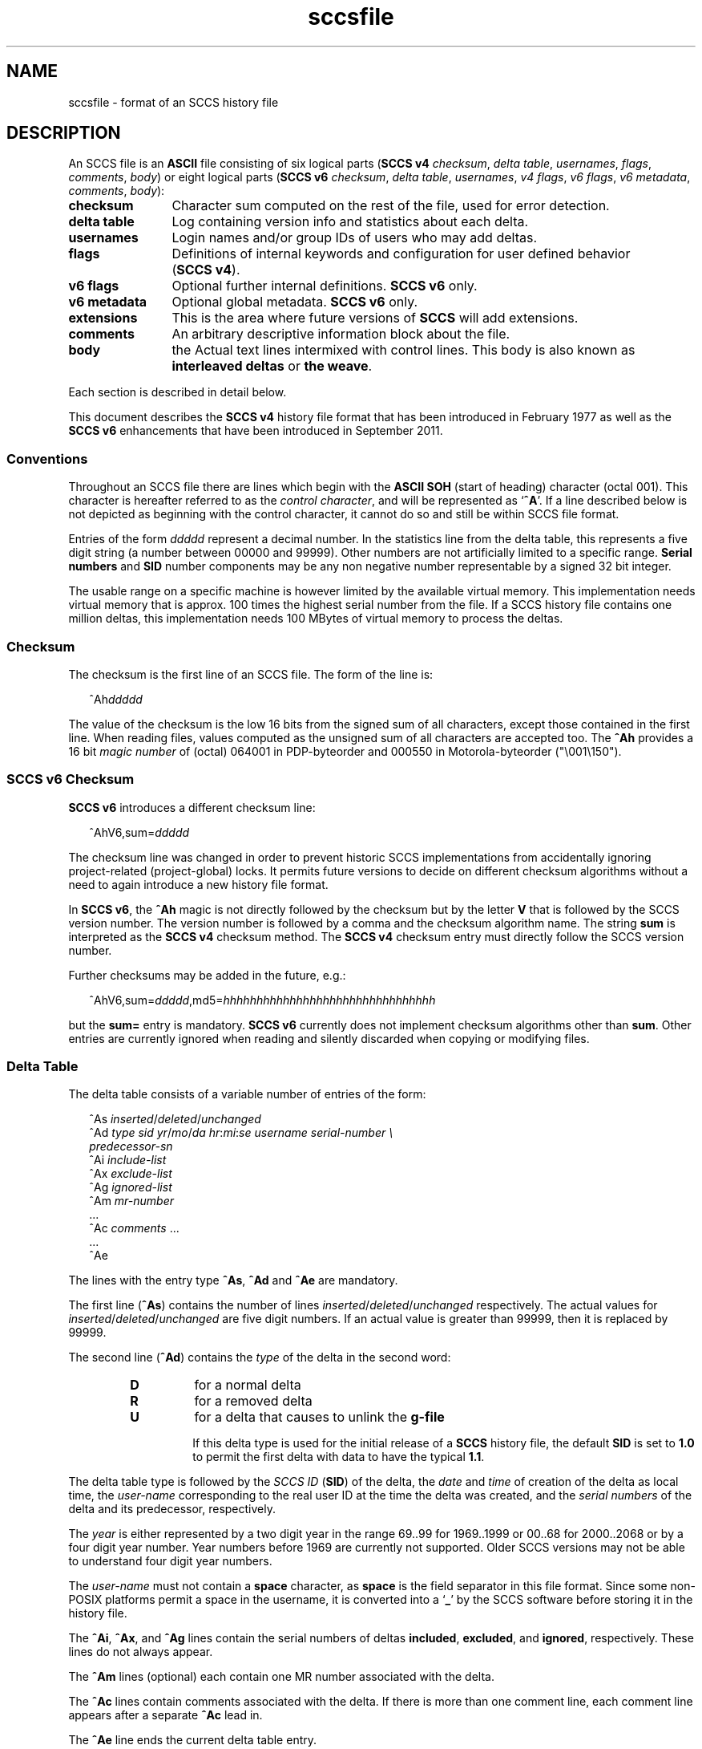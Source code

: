 '\" te
.\" @(#)sccsfile.4	1.48 20/06/16 Copyright 2007-2019 J. Schilling */
.\" Copyright (c) 2002, Sun Microsystems, Inc. All Rights Reserved.
.\" Copyright 1989 AT&T
.\" Copyright (c) 2007-2019 J. Schilling
.\" CDDL HEADER START
.\"
.\" The contents of this file are subject to the terms of the
.\" Common Development and Distribution License ("CDDL"), version 1.0.
.\" You may use this file only in accordance with the terms of version
.\" 1.0 of the CDDL.
.\"
.\" A full copy of the text of the CDDL should have accompanied this
.\" source.  A copy of the CDDL is also available via the Internet at
.\" http://www.opensource.org/licenses/cddl1.txt
.\"
.\" When distributing Covered Code, include this CDDL HEADER in each
.\" file and include the License file at usr/src/OPENSOLARIS.LICENSE.
.\" If applicable, add the following below this CDDL HEADER, with the
.\" fields enclosed by brackets "[]" replaced with your own identifying
.\" information: Portions Copyright [yyyy] [name of copyright owner]
.\"
.\" CDDL HEADER END
.if t .ds a \v'-0.55m'\h'0.00n'\z.\h'0.40n'\z.\v'0.55m'\h'-0.40n'a
.if t .ds o \v'-0.55m'\h'0.00n'\z.\h'0.45n'\z.\v'0.55m'\h'-0.45n'o
.if t .ds u \v'-0.55m'\h'0.00n'\z.\h'0.40n'\z.\v'0.55m'\h'-0.40n'u
.if t .ds A \v'-0.77m'\h'0.25n'\z.\h'0.45n'\z.\v'0.77m'\h'-0.70n'A
.if t .ds O \v'-0.77m'\h'0.25n'\z.\h'0.45n'\z.\v'0.77m'\h'-0.70n'O
.if t .ds U \v'-0.77m'\h'0.30n'\z.\h'0.45n'\z.\v'0.77m'\h'-0.75n'U
.if t .ds s \\(*b
.if t .ds S SS
.if n .ds a ae
.if n .ds o oe
.if n .ds u ue
.if n .ds s sz
.TH sccsfile 4 "2022/08/06" "SunOS 5.11" "File Formats"
.SH NAME
sccsfile \- format of an SCCS history file
.SH DESCRIPTION

.LP
An SCCS file is an
.B ASCII
file consisting of six logical parts
.RB ( "SCCS\ v4"
.IR checksum , " delta table" , " usernames" ,
.IR flags , " comments" , " body" )
or eight logical parts
.RB ( "SCCS\ v6"
.IR checksum , " delta table" , " usernames" ,
.IR "v4 flags" , " v6 flags" , " v6 metadata" ,
.IR " comments" , " body" ):
.sp
.ne 3
.TP 12
.B checksum
Character sum computed on the rest of the file, used for error detection.
.sp
.ne 3
.TP
.B "delta table
Log containing version info and statistics about each delta.
.sp
.ne 3
.TP
.B usernames
Login names and/or group IDs of users who may add deltas.
.sp
.ne 3
.TP
.B flags
Definitions of internal keywords and configuration for user defined behavior
.RB ( "SCCS\ v4" ).
.sp
.ne 3
.TP
.B v6 flags
Optional further internal definitions.
.B "SCCS\ v6
only.
.sp
.ne 3
.TP
.B v6 metadata
Optional global metadata.
.B "SCCS\ v6
only.
.sp
.ne 3
.TP
.B extensions
This is the area where future versions of
.B SCCS
will add extensions.
.sp
.ne 3
.TP
.B comments
An arbitrary descriptive information block about the file.
.sp
.ne 3
.TP
.B body
the Actual text lines intermixed with control lines.
This body is also known as
.B interleaved deltas
or
.BR "the weave" .

.LP
Each section is described in detail below.
.LP
This document describes the
.B SCCS\ v4
history file format that has been introduced in February 1977 as well
as the
.B SCCS\ v6
enhancements that have been introduced in September 2011.

.br
.ne 5
.SS Conventions

.LP
Throughout an SCCS file there are lines which begin with the
.B ASCII SOH
(start of heading) character (octal 001). This character is 
hereafter referred to as the
.IR "control character" ,
and will be represented as
.RB ` ^A '.
If a line described below is not depicted as beginning with the
control character, it cannot do so and still be within SCCS file format.

.LP
Entries of the form 
.I ddddd
represent a decimal number.
In the statistics line from the delta table, this represents a
five digit string (a number between 00000 and 99999).
Other numbers are not artificially limited to a specific range.
.B Serial numbers
and
.B SID
number components may be any non negative number representable by a
signed 32 bit integer.
.LP
The usable range on a specific machine
is however limited by the available virtual memory.
This implementation needs virtual memory that is 
approx. 100 times the highest serial number from the file.
If a SCCS history file contains one million deltas, this implementation
needs 100 MBytes of virtual memory to process the deltas.

.br
.ne 5
.SS Checksum

.LP
The checksum is the first line of an SCCS file. The form of the line is:

.LP
.in +2
.nf
.RI ^Ah ddddd
.fi
.in -2

.LP
The value of the checksum is the low 16 bits from the signed sum of all
characters, except those contained in the first line.
When reading files, values computed as the unsigned sum of all characters
are accepted too.
The
.B ^Ah
provides a 16 bit
.I magic number
of (octal) 064001 in PDP-byteorder and 000550 in Motorola-byteorder
("\e001\e150").
.br
.ne 5
.SS SCCS v6 Checksum
.LP
.B SCCS\ v6
introduces a different checksum line:
.LP
.in +2
.nf
.RI ^AhV6,sum= ddddd
.fi
.in -2
.LP
The checksum line was changed in order to prevent historic SCCS
implementations from accidentally ignoring project-related (project-global)
locks. It permits future versions to decide on different checksum
algorithms without a need to again introduce a new history file format.
.LP
In
.BR "SCCS\ v6" ,
the
.B ^Ah
magic is not directly followed by the checksum but by the letter
.B V
that is followed by the SCCS version number. The version number is followed by
a comma and the checksum algorithm name. The string
.B sum
is interpreted as the
.B SCCS\ v4
checksum method. The
.B SCCS\ v4
checksum entry must
directly follow the SCCS version number.
.LP
Further checksums may be added in the future, e.g.:
.LP
.in +2
.nf
.RI ^AhV6,sum= ddddd ,md5= hhhhhhhhhhhhhhhhhhhhhhhhhhhhhhhh
.fi
.in -2
.LP
but the
.B sum=
entry is mandatory.
.B SCCS\ v6
currently does not implement 
checksum algorithms other than 
.BR sum .
Other entries are currently ignored when reading and silently discarded when
copying or modifying files.

.br
.ne 5
.SS Delta Table

.LP
The delta table consists of a variable number of entries of the form:

.LP
.in +2
.nf
.RI "^As " inserted \|/ deleted \|/ unchanged
.RI "^Ad " "type  sid  yr"  / mo / "da \c
.IR hr : mi : "se  \c
.I "username  serial-number \e
.I predecessor-sn
.RI "^Ai " include-list
.RI "^Ax " exclude-list
.RI "^Ag " ignored-list
.RI "^Am " mr-number
\&...
.RI "^Ac " comments " ...
\&...
^Ae 
.fi
.in -2
.sp

.LP
The lines with the entry type
.BR ^As , " ^Ad"
and
.B ^Ae
are mandatory.
.LP
The first line
.RB ( ^As )
contains the number of lines
.IR inserted \|/ deleted \|/ unchanged
respectively.
The actual values for
.IR inserted \|/ deleted \|/ unchanged
are five digit numbers.
If an actual value is greater than 99999, then it is replaced by 99999.
.br
.ne 11
.LP
The second line
.RB ( ^Ad )
contains the
.I type
of the delta in the second word:
.RS
.TP
.B D
for a normal delta
.TP
.B R
for a removed delta
.TP
.B U
for a delta that causes to unlink the
.B g-file
.sp
If this delta type is used for the initial release of a
.B SCCS
history file, the default
.B SID
is set to
.B 1.0
to permit the first delta with data to have the typical
.BR 1.1 .
.RE
.sp
The delta table type is followed by
the
.I SCCS ID
.RB ( SID )
of the delta, the
.I date
and
.I time
of creation of the delta as local time, the
.I user-name
corresponding to
the real user ID at the time the delta was created, and the
.I serial numbers
of the delta and its predecessor, respectively.
.sp
The
.I year
is either represented
by a two digit year in the range 69..99 for 1969..1999 or 00..68 for
2000..2068 or by a four digit year number. Year numbers before 1969 are
currently not supported.
Older SCCS versions may not be able to understand four digit year numbers.
.sp
The
.I user-name
must not contain a
.B space
character, as
.B space
is the field separator in this file format.
Since some non-POSIX platforms permit a space in the username, it is converted
into a
.RB ` _ '
by the SCCS software before storing it in the history file.

.LP
The
.BR ^Ai ,
.BR ^Ax ,
and 
.B ^Ag
lines contain the serial numbers
of deltas
.BR included ,
.BR excluded ,
and
.BR ignored ,
respectively.
These lines do not always appear.
.LP
The
.B ^Am
lines (optional) each contain one MR number associated with the delta.
.sp
The
.B ^Ac
lines contain comments associated with the delta.
If there is more than one comment line, each comment line appears after a
separate
.B ^Ac
lead in.
.LP
The
.B ^Ae
line ends the current delta table entry.

.br
.ne 8
.SS SCCS v6 Delta Table
.LP
.B SCCS\ v6
uses an enhanced delta table:
.LP
.in +2
.nf
.RI "^As " inserted \|/ deleted / unchanged
.RI "^Ad " "type  sid  yr" / mo / "da \c
.IR hr : mi : se\c
.RI [. ss ]+- "hhmm username \e
.I "serial-number predecessor-sn
.RI "^Ai " include-list
.RI "^Ax " exclude-list
.RI "^Ag " ignored-list
.RI "^Am " mr-number
\&...
.RI "^AS " "sid-specific metadata
\&...
.RI "^Ac " comments " ...
\&...
^Ae 
.fi
.in -2
.sp
.LP
The second line
.RB ( ^Ad )
must have a four digit year number,
may add sub-second time stamp granularity and must have a time zone offset.
.LP
Optional sub-second time stamp granularity is introduced by a dot
.RB ` . '
and adds one to nine decimal digits that represent a fraction of a second
up to nanosecond granularity. This number must be non-negative.
.LP
The time zone offset starts with a 
.RB ` + '
or a
.RB ` - ',
the value
.B 0000
starts with a
.RB ` + ',
negative values start with a
.RB ` - '.
Positive values are east to GMT.
The first two decimal digits represent the hour part of the GMT offset, the
last two decimal digits represent the minute part of the GMT offset. A
granularity less than a minute cannot be represented.
.br
.ne 5
.LP
The date and time part represents local time as in
.B SCCS\ v4
entries, but the mandatory timezone offset makes the time unique.
The time stamp:
.LP
.in +2
.nf
2012/02/01 13:00:00+0100
.fi
.in -2
.LP
represents 2012, the first of February 12:00 GMT which is 13:00 MET.

.LP
The
.B ^AS
lines introduce SID specific
.B SCCS\ v6
extensions.
SID specific extension lines are in name/value format and take the form:
.LP
.RS
 ^AS
.B name
.I optional value text
.RE
.br
.ne 8
.LP
The following
.B name
parameters are defined:
.LP
.RS
.br
.ne 5
.TP 10
.BI p " path
Record the current path of the
.B g-file
relatively to the project's file set home directory. A
.B path
entry only appears in case a
.B rename
or
.B remove
operation has been applied to the file.
.sp
The
.B project set home
is a directory that holds a directory
.B .sccs
for project specific SCCS metadata. The location of this directory 
.B .sccs
is searched for by
scanning the filesystem towards the root directory, starting from the
current working directory. All files that belong to a project must be
below the project's file set home directory.
.sp
See also the description for the same keyword in the section for 
global meta data, where the the initial file name is recorded.
.TP 10
.BI s " nnnnn
A SID specific additional checksum.
The value of the checksum is the low 16 bits from the unsigned
sum of all characters in the SID specific file content as retrieved by
.B `get \-e'
(without keyword expansion).
If the file is archived UU-encoded (see 
.B `e'
flag), the checksum is computed on the UU-encoded text and not
on the original file.
.RE
.LP
The data format in the extended SCCS delta entry
.RB ( ^Ad )
and the SCCS SID specific metadata
.RB ( ^AS )
is not accepted by historic SCCS implementations.
When converting a
.B SCCS\ v6
history file back to a
.B SCCS\ v4
history file,
these entries are converted into special comment at the beginning of the
comment section. While converting, a copy of the unmodified
.B ^Ad
entry is kept as
.B ^Ac_d
and
.B ^AS
is turned into
.BR ^Ac_S .

.br
.ne 5
.SS User Names

.LP
The list of user-names and/or numerical group IDs of users who may add deltas
to the file, separated by NEWLINE characters. The lines containing these
login names and/or numerical group IDs are surrounded by the bracketing lines
.B ^Au
and
.BR ^AU .
An empty list allows anyone to make a delta.

.br
.ne 5
.SS Flags

.LP
Flags are keywords that are used internally (see 
.BR sccs-admin (1)
for more information on their use). 
Each flag line takes the form:

.LP
.RS
 ^Af
.B flag
.I optional text
.RE
.LP
Flags may be selected from the set of 26 lower case characters in the range
.RB ` a '..` z '.
Historical SCCS implementations will dump core in case a
character outside the specified range appears as flag character.

.LP
The following flags are defined in order of appearance:
.ne 3
.TP 24
.BI "^Af t " type-of-program
Defines the replacement for the
.B %\&Y%
ID keyword.
.ne 3
.TP
.BI "^Af v " program-name
Controls prompting for MR numbers in addition to comments. If the optional
text is present, it defines an MR number validity checking program.
.sp
The
.B v
flag and the
.B z
flag are mutually exclusive.
.ne 3
.TP
.BI "^Af i\fR [" value\fR]
Indicates that the
.RB `  "No id keywords" '
message is to generate an error that terminates the SCCS command.
Otherwise, the message is treated as a warning only.
.sp
If the parameter
.I value
to the
.RB ` i '
flag is not empty, then it holds a line fragment with keywords
starting with a
.RB ` "%" ',
e.g.
.br
.RB "        `" "%\&Z%%\&M%	%\&I% %\&E%" '
.br
This line fragment needs to exactly match a part of a line in the file
and to result in expanded keywords. Otherwise an attempt to check in a 
new delta will fail.
The parameter to the
.RB ` i '
flag is a
.B \s-1SUN\s+1
extension.
.ne 3
.TP
.B ^Af b
Indicates that the
.B \-b
option may be used with the SCCS
.B get
command to create a branch in the delta tree.
.ne 3
.TP
.BI "^Af m " module-name
Defines the first choice for the replacement text of the
.B %\&M%
ID keyword.
.ne 3
.TP
.BI "^Af f " floor
Defines the "floor" release, that is, the release below which no deltas
may be added.
.ne 3
.TP
.BI "^Af c " ceiling
Defines the "ceiling" release, that is, the release above which no deltas
may be added.
.ne 3
.TP
.BI "^Af d " default-sid
The
.B d
flag defines the default SID to be used when none is specified on an SCCS
.B get
command.
.ne 3
.TP
.B ^Af n
The
.B n
flag enables the SCCS
.B delta
command to insert a "null" delta (a delta that applies
.I no
changes) in those releases that are skipped when a delta is made in a
.I new
release (for example,
when delta 5.1 is made after delta 2.7, releases 3 and 4 are skipped).
.ne 3
.TP
.B ^Af j
Enables concurrent
.B get \-e
calls for editing on the same base
.B SID
of an SCCS file.
This allows multiple concurrent updates to take place on the same version
of the SCCS file.
.ne 3
.TP
.BI "^Af l " lock-releases
Defines a list of releases that are locked against editing.
.ne 3
.TP
.BI "^Af q " user-defined
Defines the replacement for the
.B %\&Q%
ID keyword.
.ne 3
.TP
.BR "^Af e 0" | 1
The
.B e
flag indicates whether a source file is encoded or not. A
.B 1
indicates that the file is encoded.
Source files need to be encoded when they contain control characters,
or when they do not end with a NEWLINE. The
.B e
flag allows files that contain binary data to be checked in.
.ne 3
.TP
.BI "^Af z " application
The name of an
.B application
for the
.B CMF
enhancements.
.B CMF
enhancements are currently undocumented and it is not known
how they are expected to work.
.sp
The
.B v
flag and the
.B z
flag are mutually exclusive.
.ne 3
.TP
.BI "^Af s " nnn
The number of lines to be scanned for keyword expansion. 
.sp
This flag is a
.B \s-1SUN\s+1
extension that does not exist in historic
.B sccs
implementations.

.ne 3
.TP
.BR "^Af x SCHILY" | 0
If the value of the
.B `x'
flag is set to
.BR `SCHILY' ,
enable 
.B sccs
extensions that are not implemented in classical 
.B sccs
variants. If the
.B `x'
flag is enabled, the keywords
.BR %\&d\&% ", " %\&e\&% ", " %\&g\&% 
and
.B %\&h\&%
are expanded even though not explicitly enabled by the
.B `y'
flag.
.sp
This flag is a
.B \s-1SCHILY\s+1
extension that does not exist in historic
.B sccs 
implementations. 
.sp
This version of SCCS implements read only compatibility support for a SCO SCCS
extension that sets the executable bit in the file permissions of a
gotten file if the
.BR x -flag
was set in the history file with no parameter. This version of SCCS
does not allow to set this variant of the
.BR x -flag
in the history file.
If you like to get executable files from SCCS, set the executable
bit in the file permissions of the history file.
.sp
If this version of SCCS is used to create the history file and the executable
bit was set in the original file, SCCS automatically sets the executable bit
in the history file and thus retains the executable bit in the gotten file.

.ne 5
.TP
.BI "^Af y " "val .\|.\|.
The list of sccs keywords to be expanded.
If the
.BR y -flag
is missing in the sccs historyfile, all sccs keywords are expanded.
If the flag is present but the list is empty, no keyword is expanded
and no
.RB `  "No id keywords" '
message is generated.
The value
.RB `  * '
controls the 
expansion of the
.BI %\&sccs.include. filename \&%
keyword.
.sp
This flag is a
.BR \s-1SUN\s+1 / SCHILY
extension that does not exist in historic
.B sccs 
implementations. 

.br
.ne 6
.SS SCCS v6 Flags
.LP
.B SCCS\ v6
flags are additional keywords that are used internally (see 
.BR sccs-admin (1)
for more information on their use).
Each flag line takes the form:
.LP
.RS
 ^AF
.B flag
.I optional text
.RE
.LP
No
.B SCCS\ v6
flags are currently defined.
.LP
Historical SCCS implementations do not complain about
.B SCCS\ v6
flags when
reading SCCS history files and retain
.B SCCS\ v6
flags when modifying
history files.
This is why
.B SCCS\ v6
flags may be kept unmodified when converting a
.B SCCS\ v6
history file back to a
.B SCCS\ v4
history file.

.br
.ne 6
.SS SCCS v6 Metadata
.LP
.B SCCS\ v6
metadata is additional global metadata that is used internally (see 
.BR sccs-admin (1)
for more information on it's use).
Each metadata line takes the form:
.LP
.RS
 ^AG
.B keyword
.I optional text
.RE
.br
.ne 8
.LP
The following
.B keywords
are defined:
.LP
.RS
.br
.ne 6
.TP 10
.BI p " path
Record the initial path of the
.B g-file
relatively to the project's file set home directory. Once set up, this name
must never change.
.sp
See also the description for the project set home in the documentation for the
same keyword in the section for SID specific meta data of the delta table.
In case of a rename, the new file name is recorded in in the SID specific
meta data of the delta table.
.br
.ne 6
.TP
.BI r " random
A unified pseudo random number (see also
.BR changeset (4))
that is used to help to identify single files
across renames during the lifetime of the sccs history.
.sp
The pseudo random number is a hexadecimal string that represents the
microseconds since
Jul\ 13\ 11:01:20\ 2012\ GMT
when initially creating the
sccs history for a specific file.
Including microseconds gives sufficient randomness
to make clashes rare.
.sp
With a 32 bit signed
.BR time_t ,
52 bits in the pseudo random number are sufficient.
With a 64 bit pseudo random number, more than 500000 years are covered.
.sp
The minimal length for the pseudo random
number is thirteen hexadecimal characters. If the number could be represented
with less digits, it is left filled with zeroes. This allows one to have a unique
length for this number until
Mar\ 31\ 10:55:07\ 2155\ GMT.
.RE
.LP
The
.B random
metadata is mandatory for
.B SCCS\ v6
history files. The initial path tag may be
recorded later but before the changeset file is created.
The value for this metadata tags must not change.
.LP
Historical SCCS implementations do not complain about
.B SCCS\ v6
metadata when
reading SCCS history files and retain
.B SCCS\ v6
metadata when modifying
history files.
This is why
.B SCCS\ v6
metadata may be kept unmodified when converting a
.B SCCS\ v6
history file back to a
.B SCCS\ v4
history file.


.br
.ne 5
.SS Extensions

.LP
This is the area where future versions of
.B SCCS
will add extensions.
.LP
.B SCCS
reserves the area just before the
.B comments
section for extensions by only checking the content at this location for
syntactic correctness. Unknown elements at this location are still copied
and kept intact when the historyfile is modified.
.B SCCS\ v6
already introduced
.B SCCS\ v6 flags
and global
.B "SCCS\ v6 metadata"
as extensions, so future extensions must appear past the
.BR "SCCS\ v6 metadata" .

.br
.ne 5
.SS Comments

.LP
Arbitrary text surrounded by the bracketing lines
.B ^At
and
.BR ^AT .
The comments section typically will contain a description of 
the file's purpose.

.br
.ne 5
.SS Body

.LP
The body consists of text lines and control lines.
Text lines do not begin with the control character, unless they
are using
.B SCCS\ v6
escape extensions. Control lines always begin with the
control character.
.LP
There are three kinds of control lines:
.IR insert ,
.IR delete ,
and
.IR end ,
represented by:

.LP
.in +2
.nf
.BI ^AI " ddddd
.BI ^AD " ddddd
.BI ^AE " ddddd
.fi
.in -2

.LP
respectively.
The digit string is the serial number corresponding to the delta for
the control line.
.LP
An inserted block of lines looks this way:
.LP
.nf
.BI ^AI " ddddd
.I block of data
.BI ^AE " ddddd
.fi
.LP
A deleted block of lines looks this way:
.LP
.nf
.BI ^AD " ddddd
.I block of data
.BI ^AE " ddddd
.fi
.LP
The
.B block of data
may contain control lines with other serial numbers.

.br
.ne 5
.SS "SCCS\ v6 Body escape extensions"
.LP
There are two additional types of text lines with a control character at the
beginning that represent features introduced by
.BR "SCCS\ v6" .
These features are not understood by SCCS implementations that support the
.B SCCS\ v4
history file format only.
.LP
.RS +2
.TP 10
.B ^A^A
A line in the interleaved delta block that begins with two control characters
represents a text line that begins at the second control character.
.TP
.B ^AN
A line in the interleaved delta block that begins with the
.B "^AN"
sequence represents a text line that does not end with a newline character.
A line in the form
.B "^AN^Atext"
is extracted as
.B "^Atext"
without a need to add another quote.
.RE

.br
.ne 5
.SH FILES
.br
.ne 3
.TP 12
.B ``g-file''
version retrieved by
.B get

.br
.ne 2
.TP
.BI d. file
temporary file created by the
.BR delta (1)
program with the content of the previous version, 
used to compute differences to the current version

.TP
.BI e. file
temporary file to hold an uuencoded version of the
.B g-file
in case of an encoded history file.
Used by
.BR admin (1)
and
.BR delta (1).

.br
.ne 3
.TP
.BI l. file
file containing extracted delta table info

.sp
.ne 3
.TP
.BI o. file
saved original version of the history file,
created by
.BR sccscvt (1).

.br
.ne 3
.TP
.BI p. file
permissions (lock) file for checked-out versions.
The
.BR p. file
has an arbitrary number of lines, each is related to a
.B get \-e
call. Each line has the following structure:
.sp
.ne 3
.RS +15
.I old-sid
.I new-sid
.I username
.I date
.IR time " "\e
.br
[
.BI -i i-arg
][
.BI -x x-arg
][
.BI -z z-arg
]
.RE
.RS +12
.LP
The
.I old-sid
is the SID that was checked out with
.BR "get \-e" ,
the
.I new-sid
is the SID that will be used for the new version when
.B delta
is called. The
.I username
is the user-name corresponding to the real user ID at the time
.B get \-e
was called. The
.I date
and
.I time
fields are in the same format as used in the delta table of the
.BI s. file
as described in
.BR sccsfile (4)
for
.B SCCS
v4.
In order to grant POSIX compatibility, a two digit year is used
between 1969 and 2068. For years outside that range, a four digit
year is used.
The following fields are only present when one or more of the
.B \-i
.B \-x
or
.B \-z
options have been specified on the command line, they refer to the
list of included and excluded deltas or to the CMR list from the
NSE enhancements.
.RE

.br
.ne 3
.TP
.BI q. file
temporary copy of the 
.BR p. file; 
renamed to the 
.BR p. file 
after completion 

.br
.ne 3
.TP
.BI s. file
.B SCCS
history file, see
.BR sccsfile (4).

.sp
.ne 2
.TP
.BI SCCS/s. file
history file in SCCS subdirectory

.sp
.ne 2
.TP
.BI x. file
temporary copy of the
.BR s. file;
renamed to the
.BR s. file
after completion.
Used by
.BR admin (1),
.BR cdc (1),
.BR delta (1),
.BR rmdel (1),
and
.BR sccscvt (1).

.br
.ne 3
.TP
.BI z. file
temporary lock file contains the binary process id in host byte order 
followed by the host name

.br
.ne 3
.TP
.IB projecthome /.sccs/SCCS/s.changeset
The project specific changeset file is in the directory
.B .sccs
in the project set home directory.
Only the 
.B s.changeset
file is present, a related
.B g-file
does not exist.

.br
.ne 3
.TP
.B dump.core
If the file
.B dump.core
exists in the current directory and a fatal signal is received, a coredump
is initiated via
.BR abort (3).

.br
.ne 3
.TP
.B /usr/ccs/include/
If the environment
.B SCCS_INCLUDEPATH
does not exist, include files for the
.BI %\&sccs.include. filename \&%
keyword directive are searched in this directory.


.br
.ne 5
.SH SEE ALSO
.nh
.LP
.BR sccs (1),
.BR sccs\-admin (1),
.BR sccs\-cdc (1),
.BR sccs\-comb (1),
.BR sccs\-cvt (1),
.BR sccs\-delta (1),
.BR sccs\-get (1),
.BR sccs\-help (1),
.BR sccs\-log (1),
.BR sccs\-prs (1),
.BR sccs\-prt (1),
.BR sccs\-rmdel (1),
.BR sccs\-sact (1),
.BR sccs\-sccsdiff (1),
.BR sccs\-unget (1),
.BR sccs\-val (1),
.BR bdiff (1), 
.BR diff (1), 
.BR what (1),
.BR sccschangeset (4).
.\".BR sccsfile (4).
.hy 14

.SH NOTES
.LP
The following SCCS programs
.B write
or
.B modify
SCCS history files and create
.B lock files
for the SCCS history files:
.TP 11
.BR admin (1)
create and administer SCCS history files
.TP
.BR cdc (1)
change the delta commentary of an SCCS delta
.TP
.BR delta (1)
make a delta to an SCCS file
.TP
.BR rmdel (1)
remove a delta from an SCCS file
.TP
.BR sccscvt (1)
convert history files between SCCS v4 and SCCS v6

.br
.ne 5
.LP
The following SCCS programs do not write or modify SCCS
history files but create
.B lock files
for SCCS history files since they modify
.BI p. files\c
:
.TP 11
.TP
.BR get (1)
when using the option
.B \-e
to check out a file for editing
.TP
.BR unget (1)
undo a previous get of an SCCS file

.SH BUGS
.LP
.B SCCS\ v4
uses local time without a timezone offset. If a delta is created less
than an hour after switching from DST to non-DST, it may look as if the clock
is going backwards.
.B SCCS\ v6
fixes this problem by introducing a mandatory timezone offset.

Mail bugs and suggestions to
.B schilytools@mlists.in-berlin.de
or open a ticket at
.BR https://codeberg.org/schilytools/schilytools/issues .
.PP
The mailing list archive may be found at:
.PP
.nf
.BR https://mlists.in-berlin.de/mailman/listinfo/schilytools-mlists.in-berlin.de .
.fi

.SH AUTHORS
The
.B SCCS
suite was originally written by Marc J. Rochkind at Bell Labs in 1972.
Release 4.0 of
.BR SCCS ,
introducing new versions of the programs
.BR admin (1),
.BR get (1),
.BR prt (1),
and
.BR delta (1)
was published on February 18, 1977; it introduced the new text based
.B SCCS\ v4
history file format (previous
.B SCCS
releases used a binary history file format).
The
.B SCCS
suite
was later maintained by various people at AT&T and Sun Microsystems.
Since 2006, the
.B SCCS
suite has been maintained by J\*org Schilling and the schilytools
project authors.
